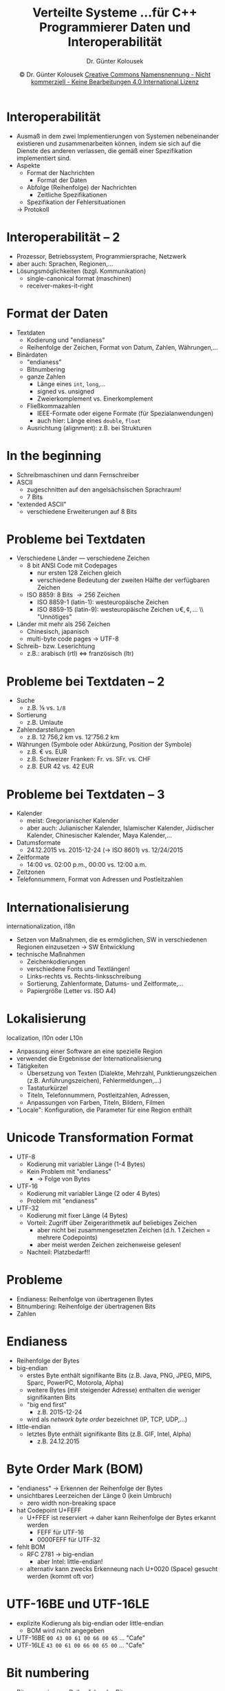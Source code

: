 #+TITLE: Verteilte Systeme \linebreak \small...für C++ Programmierer \hfill Daten und Interoperabilität
#+AUTHOR: Dr. Günter Kolousek
#+DATE: \copy Dr. Günter Kolousek \hspace{12ex} [[http://creativecommons.org/licenses/by-nc-nd/4.0/][Creative Commons Namensnennung - Nicht kommerziell - Keine Bearbeitungen 4.0 International Lizenz]]

#+OPTIONS: H:1 toc:nil
#+LATEX_CLASS: beamer
#+LATEX_CLASS_OPTIONS: [presentation]
#+BEAMER_THEME: Execushares
#+COLUMNS: %45ITEM %10BEAMER_ENV(Env) %10BEAMER_ACT(Act) %4BEAMER_COL(Col) %8BEAMER_OPT(Opt)

#+LATEX_HEADER:\usepackage{pgfpages}
# +LATEX_HEADER:\pgfpagesuselayout{2 on 1}[a4paper,border shrink=5mm]u
# +LATEX: \mode<handout>{\setbeamercolor{background canvas}{bg=black!5}}
#+LATEX_HEADER:\usepackage{xspace}
#+LATEX: \newcommand{\cpp}{C++\xspace}

* Interoperabilität
- Ausmaß in dem zwei Implementierungen von Systemen nebeneinander
  existieren und zusammenarbeiten können, indem sie sich auf die
  Dienste des anderen verlassen, die gemäß einer Spezifikation
  implementiert sind.
- Aspekte
  - Format der Nachrichten
    - Format der Daten
  - Abfolge (Reihenfolge) der Nachrichten
    - Zeitliche Spezifikationen
  - Spezifikation der Fehlersituationen
  \to Protokoll

* Interoperabilität -- 2
- Prozessor, Betriebssystem, Programmiersprache, Netzwerk
- aber auch: Sprachen, Regionen,...
- Lösungsmöglichkeiten (bzgl. Kommunikation)
  - single-canonical format (maschinen)
  - receiver-makes-it-right
  
* Format der Daten
\vspace{1em}
- Textdaten
  - Kodierung und "endianess"
  - Reihenfolge der Zeichen, Format von Datum, Zahlen, Währungen,...
- Binärdaten
  - "endianess"
  - Bitnumbering
  - ganze Zahlen
    - Länge eines =int=, =long=,...
    - signed vs. unsigned
    - Zweierkomplement vs. Einerkomplement
  - Fließkommazahlen
    - IEEE-Formate oder eigene Formate (für Spezialanwendungen)
    - auch hier: Länge eines =double=, =float=
  - Ausrichtung (alignment): z.B. bei Strukturen

* In the beginning
- Schreibmaschinen und dann \pause Fernschreiber
- ASCII
  - zugeschnitten auf den angelsächsischen Sprachraum!
  - 7 Bits
- "extended ASCII"
  - verschiedene Erweiterungen auf 8 Bits

* Probleme bei Textdaten
\vspace{1em}
- Verschiedene Länder --- verschiedene Zeichen
  - 8 bit ANSI Code mit Codepages
    - nur ersten 128 Zeichen gleich
    - verschiedene Bedeutung der zweiten Hälfte der verfügbaren Zeichen
  - ISO 8859: 8 Bits \to 256 Zeichen
    - ISO 8859-1 (latin-1): westeuropäische Zeichen
    - ISO 8859-15 (latin-9): westeuropäische Zeichen \cup {€, ¢,...} \\ "Unnötiges"
- Länder mit mehr als 256 Zeichen
  - Chinesisch, japanisch
  - multi-byte code pages \to UTF-8
- Schreib- bzw. Leserichtung
  - z.B.: arabisch (rtl) \Leftrightarrow französisch (ltr)

* Probleme bei Textdaten -- 2
\vspace{1em}
- Suche
  - z.B. ⅛ vs. =1/8=
- Sortierung
  - z.B. Umlaute
- Zahlendarstellungen
  - z.B. 12 756,2 km vs. 12'756.2 km
- Währungen (Symbole oder Abkürzung, Position der Symbole)
  - z.B. \euro vs. EUR
  - z.B. Schweizer Franken: Fr. vs. SFr. vs. CHF
  - z.B. EUR 42 vs. 42 EUR

* Probleme bei Textdaten -- 3
- Kalender
  - meist: Gregorianischer Kalender
  - aber auch: Julianischer Kalender, Islamischer Kalender, Jüdischer Kalender,
    Chinesischer Kalender, Maya Kalender,...
- Datumsformate
  - 24.12.2015 vs. 2015-12-24 (\to ISO 8601) vs. 12/24/2015
- Zeitformate
  - 14:00 vs. 02:00 p.m., 00:00 vs. 12:00 a.m.
- Zeitzonen
- Telefonnummern, Format von Adressen und Postleitzahlen

* Internationalisierung
internationalization, i18n
- Setzen von Maßnahmen, die es ermöglichen, SW in verschiedenen Regionen
  einzusetzen \to SW Entwicklung
- technische Maßnahmen
  - Zeichenkodierungen
  - verschiedene Fonts und Textlängen!
  - Links-rechts vs. Rechts-linksschreibung
  - Sortierung, Zahlenformate, Datums- und Zeitformate,...
  - Papiergröße (Letter vs. ISO A4)

* Lokalisierung
localization, l10n oder L10n
- Anpassung einer Software an eine spezielle Region
- verwendet die Ergebnisse der Internationalisierung
- Tätigkeiten
  - Übersetzung von Texten (Dialekte, Mehrzahl, Punktierungszeichen (z.B.
    Anführungszeichen), Fehlermeldungen,...)
  - Tastaturkürzel
  - Titeln, Telefonnummern, Postleitzahlen, Adressen, 
  - Anpassungen von Farben, Titeln, Bildern, Filmen
- "Locale": Konfiguration, die Parameter für eine Region enthält

* COMMENT Unicode
- Standard zum Erfassen aller Zeichen
- UCS (Universal Character Set)
  - Menge aller Codepoints (engl. code point)
- anfangs weniger als 65535 Zeichen (16 Bits) \to UCS-2
- heute mehr als 100000 Zeichen erfasst: UTF-8, UTF-16, UTF-32
  - Codepoints derzeit bis 0x10FFFF (21 Bits!)
- little endian vs. big endian bei UTF-16, UTF-32

* Unicode Transformation Format
\vspace{1em}
- UTF-8
  - Kodierung mit variabler Länge (1-4 Bytes)
  - Kein Problem mit "endianess"
    - \to Folge von Bytes
- UTF-16
  - Kodierung mit variabler Länge (2 oder 4 Bytes)
  - Problem mit "endianess"
- UTF-32
  - Kodierung mit fixer Länge (4 Bytes)
  - Vorteil: Zugriff über Zeigerarithmetik auf beliebiges Zeichen
    - aber nicht bei zusammengesetzten Zeichen (d.h. 1 Zeichen = mehrere
      Codepoints)
    - aber meist werden Zeichen zeichenweise gelesen!
  - Nachteil: Platzbedarf!!

* Probleme
- Endianess: Reihenfolge von übertragenen Bytes
- Bitnumbering: Reihenfolge der übertragenen Bits
- Zahlen

* Endianess
- Reihenfolge der Bytes
- big-endian
  - erstes Byte enthält signifikante Bits (z.B. Java, PNG, JPEG, MIPS, Sparc,
    PowerPC, Motorola, Alpha)
  - weitere Bytes (mit steigender Adresse) enthalten die weniger signifikanten Bits
  - "big end first"
    - z.B. 2015-12-24
  - wird als /network byte order/ bezeichnet (IP, TCP, UDP,...)
- little-endian
  - letztes Byte enthält signifikante Bits (z.B. GIF, Intel, Alpha)
    - z.B. 24.12.2015

* Byte Order Mark (BOM)
\vspace{1em}
- "endianess" \to Erkennen der Reihenfolge der Bytes
- unsichtbares Leerzeichen der Länge 0 (kein Umbruch)
  - zero width non-breaking space
- hat Codepoint U+FEFF
  - U+FFEF ist reserviert \to daher kann Reihenfolge der Bytes
    erkannt werden
    - FEFF für UTF-16
    - 0000FEFF für UTF-32
- fehlt BOM
  - RFC 2781 \to big-endian
    - aber Intel: little-endian!
  - alternativ kann zwecks Erkenneung nach U+0020 (Space) gesucht werden (kommt
    oft vor)

* UTF-16BE und UTF-16LE
- explizite Kodierung als big-endian oder little-endian
  - BOM wird nicht angegeben
- UTF-16BE
  =00 43 00 61 00 66 00 65= ... "Cafe"
- UTF-16LE
  =43 00 61 00 66 00 65 00= ... "Cafe"

* Bit numbering
\vspace{1em}
- Bitnummerierung: Reihenfolge der Bits
  - meist transparent
    - d.h. Programmierer muss sich nicht darum kümmern
- wichtig (z.B.) bei serieller Übertragung
- LSB_0 bit numbering
  - LSB wird Bitposition 0 zugewiesen, z.B.
    #+BEGIN_EXAMPLE
    7      0
    1001010​1
    #+END_EXAMPLE
  - RS-232, Ethernet, USB
- MSB_0 bit numbering
  - MSB wird Bitposition 0 zugewiesen, z.B.
    #+BEGIN_EXAMPLE
    0      7
    10010101
    #+END_EXAMPLE
  - I^{2}C

* Zeitzonen
- UTC
  - Coordinated Universal Time
    - Kompromiss zwischen Englisch und Französisch
  - Nachfolger von GMT (an sich das Gleiche)
  - UTC Angabe \equiv Westeuropäische Zeit (WEZ)
    - GMT ... Greenwich Mean Time)
- MEZ, CET (UTC+01:00)
  - mitteleuropäische Zeit bzw. central european time
- tz database
  - =Europe/Vienna=
- Sommerzeit (daylight saving time)

* ISO 8601
- Datum und Zeitformate
- Jahr
  - 2015
- Monat
  - 2015-12
- Woche
  - 2015-W51, 2015W51 (W01 ... 1. Woche mit Donnerstag)
- Datum
  - 2015-12-14, 20151214 ("internationales Datumsformat")
  - 2015-W51-1, 2015W511 (1 ... Montag)
  - 2015-348, 2015348 (ordinale Angabe, von 001 bis 365 bzw. 366)

* ISO 8601 -- 2
- Zeit
  - lokale Zeit
    - 21:33, 2133
    - 21:33.5 (33.5 Minuten) 
    - 21:33:44, 213344
    - 21:33:44.250 oder "21:33:44,25" (44.25 Sekunden)
  - Zeitzone
    - 21:33Z (UTC, zero UTC offset)
    - 21:33+01 (MEZ, CET)

* ISO 8601 -- 3
- Datum und Zeit
  - 2015-12-14T21:33:44
- Datum, Zeit und Zeitzone
  - 2015-12-14T21:33:44+01 (MEZ)
- Intervalle
  - 2015-12-14T21:33:44/2015-12-24T22:00:00
  - 2015-12-14/P10D (10 Tage), 2015-12-14T21:33:44/P10DT26M16S
    - D (day), M (month), Y (year), W (week), H (hour), M (minute), S (second)


